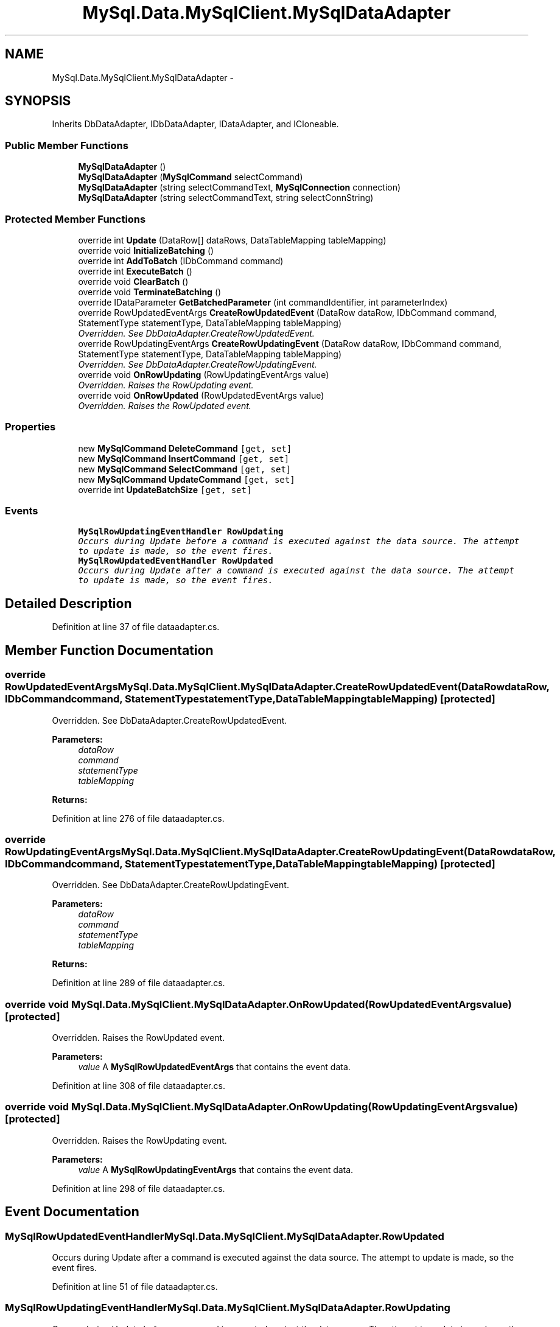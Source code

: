 .TH "MySql.Data.MySqlClient.MySqlDataAdapter" 3 "Fri Jul 5 2013" "Version 1.0" "HSA.InfoSys" \" -*- nroff -*-
.ad l
.nh
.SH NAME
MySql.Data.MySqlClient.MySqlDataAdapter \- 
.PP
 

.SH SYNOPSIS
.br
.PP
.PP
Inherits DbDataAdapter, IDbDataAdapter, IDataAdapter, and ICloneable\&.
.SS "Public Member Functions"

.in +1c
.ti -1c
.RI "\fBMySqlDataAdapter\fP ()"
.br
.ti -1c
.RI "\fBMySqlDataAdapter\fP (\fBMySqlCommand\fP selectCommand)"
.br
.ti -1c
.RI "\fBMySqlDataAdapter\fP (string selectCommandText, \fBMySqlConnection\fP connection)"
.br
.ti -1c
.RI "\fBMySqlDataAdapter\fP (string selectCommandText, string selectConnString)"
.br
.in -1c
.SS "Protected Member Functions"

.in +1c
.ti -1c
.RI "override int \fBUpdate\fP (DataRow[] dataRows, DataTableMapping tableMapping)"
.br
.ti -1c
.RI "override void \fBInitializeBatching\fP ()"
.br
.ti -1c
.RI "override int \fBAddToBatch\fP (IDbCommand command)"
.br
.ti -1c
.RI "override int \fBExecuteBatch\fP ()"
.br
.ti -1c
.RI "override void \fBClearBatch\fP ()"
.br
.ti -1c
.RI "override void \fBTerminateBatching\fP ()"
.br
.ti -1c
.RI "override IDataParameter \fBGetBatchedParameter\fP (int commandIdentifier, int parameterIndex)"
.br
.ti -1c
.RI "override RowUpdatedEventArgs \fBCreateRowUpdatedEvent\fP (DataRow dataRow, IDbCommand command, StatementType statementType, DataTableMapping tableMapping)"
.br
.RI "\fIOverridden\&. See DbDataAdapter\&.CreateRowUpdatedEvent\&. \fP"
.ti -1c
.RI "override RowUpdatingEventArgs \fBCreateRowUpdatingEvent\fP (DataRow dataRow, IDbCommand command, StatementType statementType, DataTableMapping tableMapping)"
.br
.RI "\fIOverridden\&. See DbDataAdapter\&.CreateRowUpdatingEvent\&. \fP"
.ti -1c
.RI "override void \fBOnRowUpdating\fP (RowUpdatingEventArgs value)"
.br
.RI "\fIOverridden\&. Raises the RowUpdating event\&. \fP"
.ti -1c
.RI "override void \fBOnRowUpdated\fP (RowUpdatedEventArgs value)"
.br
.RI "\fIOverridden\&. Raises the RowUpdated event\&. \fP"
.in -1c
.SS "Properties"

.in +1c
.ti -1c
.RI "new \fBMySqlCommand\fP \fBDeleteCommand\fP\fC [get, set]\fP"
.br
.ti -1c
.RI "new \fBMySqlCommand\fP \fBInsertCommand\fP\fC [get, set]\fP"
.br
.ti -1c
.RI "new \fBMySqlCommand\fP \fBSelectCommand\fP\fC [get, set]\fP"
.br
.ti -1c
.RI "new \fBMySqlCommand\fP \fBUpdateCommand\fP\fC [get, set]\fP"
.br
.ti -1c
.RI "override int \fBUpdateBatchSize\fP\fC [get, set]\fP"
.br
.in -1c
.SS "Events"

.in +1c
.ti -1c
.RI "\fBMySqlRowUpdatingEventHandler\fP \fBRowUpdating\fP"
.br
.RI "\fIOccurs during Update before a command is executed against the data source\&. The attempt to update is made, so the event fires\&. \fP"
.ti -1c
.RI "\fBMySqlRowUpdatedEventHandler\fP \fBRowUpdated\fP"
.br
.RI "\fIOccurs during Update after a command is executed against the data source\&. The attempt to update is made, so the event fires\&. \fP"
.in -1c
.SH "Detailed Description"
.PP 

.PP
Definition at line 37 of file dataadapter\&.cs\&.
.SH "Member Function Documentation"
.PP 
.SS "override RowUpdatedEventArgs MySql\&.Data\&.MySqlClient\&.MySqlDataAdapter\&.CreateRowUpdatedEvent (DataRowdataRow, IDbCommandcommand, StatementTypestatementType, DataTableMappingtableMapping)\fC [protected]\fP"

.PP
Overridden\&. See DbDataAdapter\&.CreateRowUpdatedEvent\&. 
.PP
\fBParameters:\fP
.RS 4
\fIdataRow\fP 
.br
\fIcommand\fP 
.br
\fIstatementType\fP 
.br
\fItableMapping\fP 
.RE
.PP
\fBReturns:\fP
.RS 4
.RE
.PP

.PP
Definition at line 276 of file dataadapter\&.cs\&.
.SS "override RowUpdatingEventArgs MySql\&.Data\&.MySqlClient\&.MySqlDataAdapter\&.CreateRowUpdatingEvent (DataRowdataRow, IDbCommandcommand, StatementTypestatementType, DataTableMappingtableMapping)\fC [protected]\fP"

.PP
Overridden\&. See DbDataAdapter\&.CreateRowUpdatingEvent\&. 
.PP
\fBParameters:\fP
.RS 4
\fIdataRow\fP 
.br
\fIcommand\fP 
.br
\fIstatementType\fP 
.br
\fItableMapping\fP 
.RE
.PP
\fBReturns:\fP
.RS 4
.RE
.PP

.PP
Definition at line 289 of file dataadapter\&.cs\&.
.SS "override void MySql\&.Data\&.MySqlClient\&.MySqlDataAdapter\&.OnRowUpdated (RowUpdatedEventArgsvalue)\fC [protected]\fP"

.PP
Overridden\&. Raises the RowUpdated event\&. 
.PP
\fBParameters:\fP
.RS 4
\fIvalue\fP A \fBMySqlRowUpdatedEventArgs\fP that contains the event data\&. 
.RE
.PP

.PP
Definition at line 308 of file dataadapter\&.cs\&.
.SS "override void MySql\&.Data\&.MySqlClient\&.MySqlDataAdapter\&.OnRowUpdating (RowUpdatingEventArgsvalue)\fC [protected]\fP"

.PP
Overridden\&. Raises the RowUpdating event\&. 
.PP
\fBParameters:\fP
.RS 4
\fIvalue\fP A \fBMySqlRowUpdatingEventArgs\fP that contains the event data\&.
.RE
.PP

.PP
Definition at line 298 of file dataadapter\&.cs\&.
.SH "Event Documentation"
.PP 
.SS "\fBMySqlRowUpdatedEventHandler\fP MySql\&.Data\&.MySqlClient\&.MySqlDataAdapter\&.RowUpdated"

.PP
Occurs during Update after a command is executed against the data source\&. The attempt to update is made, so the event fires\&. 
.PP
Definition at line 51 of file dataadapter\&.cs\&.
.SS "\fBMySqlRowUpdatingEventHandler\fP MySql\&.Data\&.MySqlClient\&.MySqlDataAdapter\&.RowUpdating"

.PP
Occurs during Update before a command is executed against the data source\&. The attempt to update is made, so the event fires\&. 
.PP
Definition at line 46 of file dataadapter\&.cs\&.

.SH "Author"
.PP 
Generated automatically by Doxygen for HSA\&.InfoSys from the source code\&.
